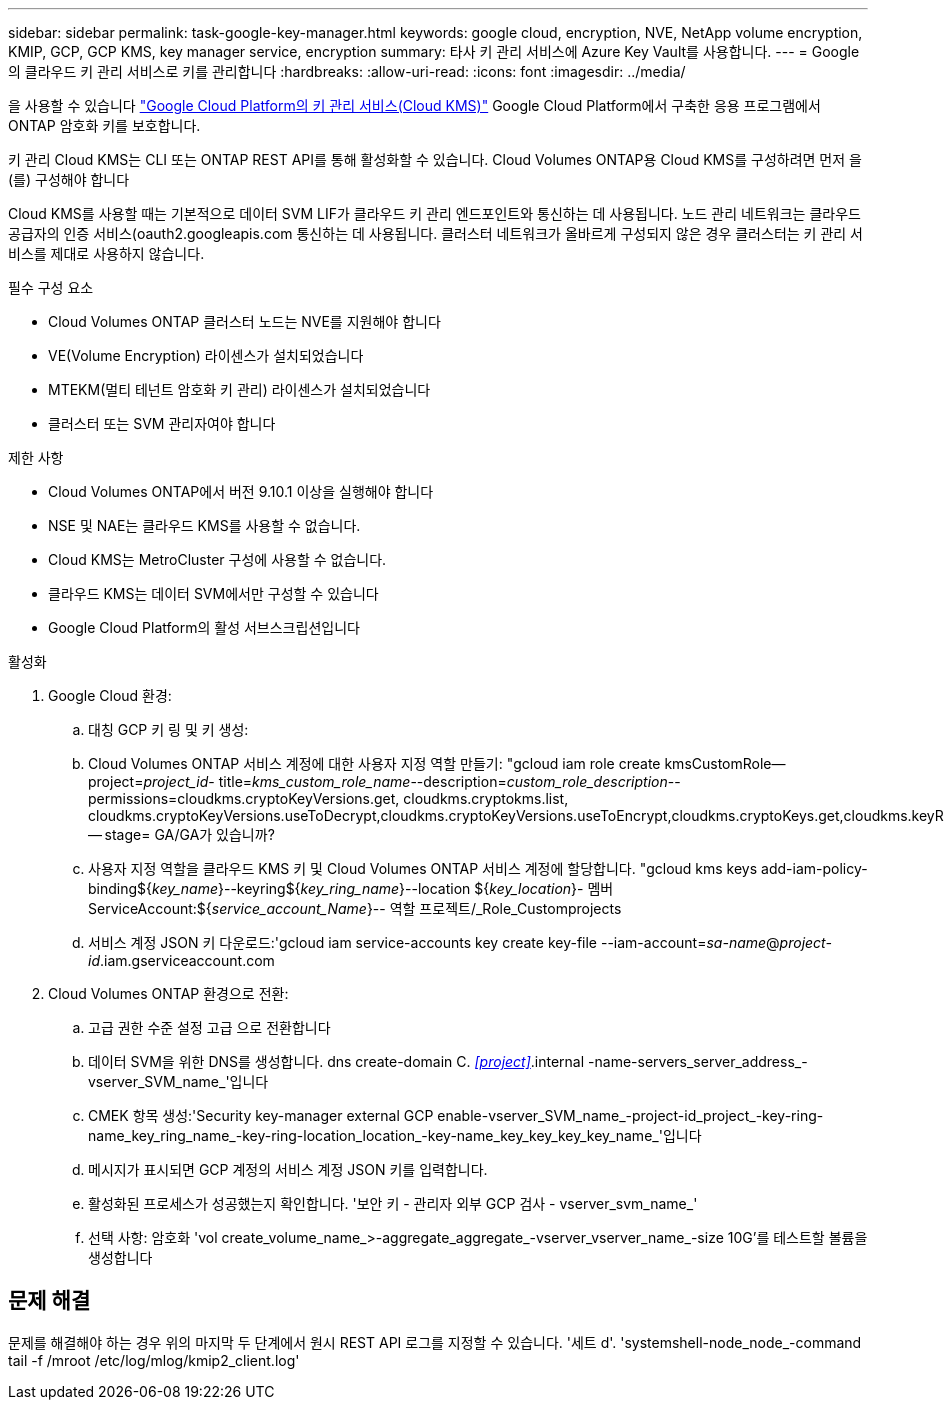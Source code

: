 ---
sidebar: sidebar 
permalink: task-google-key-manager.html 
keywords: google cloud, encryption, NVE, NetApp volume encryption, KMIP, GCP, GCP KMS, key manager service, encryption 
summary: 타사 키 관리 서비스에 Azure Key Vault를 사용합니다. 
---
= Google의 클라우드 키 관리 서비스로 키를 관리합니다
:hardbreaks:
:allow-uri-read: 
:icons: font
:imagesdir: ../media/


을 사용할 수 있습니다 link:https://cloud.google.com/kms/docs["Google Cloud Platform의 키 관리 서비스(Cloud KMS)"^] Google Cloud Platform에서 구축한 응용 프로그램에서 ONTAP 암호화 키를 보호합니다.

키 관리 Cloud KMS는 CLI 또는 ONTAP REST API를 통해 활성화할 수 있습니다. Cloud Volumes ONTAP용 Cloud KMS를 구성하려면 먼저 을(를) 구성해야 합니다

Cloud KMS를 사용할 때는 기본적으로 데이터 SVM LIF가 클라우드 키 관리 엔드포인트와 통신하는 데 사용됩니다. 노드 관리 네트워크는 클라우드 공급자의 인증 서비스(oauth2.googleapis.com 통신하는 데 사용됩니다. 클러스터 네트워크가 올바르게 구성되지 않은 경우 클러스터는 키 관리 서비스를 제대로 사용하지 않습니다.

.필수 구성 요소
* Cloud Volumes ONTAP 클러스터 노드는 NVE를 지원해야 합니다
* VE(Volume Encryption) 라이센스가 설치되었습니다
* MTEKM(멀티 테넌트 암호화 키 관리) 라이센스가 설치되었습니다
* 클러스터 또는 SVM 관리자여야 합니다


.제한 사항
* Cloud Volumes ONTAP에서 버전 9.10.1 이상을 실행해야 합니다
* NSE 및 NAE는 클라우드 KMS를 사용할 수 없습니다.
* Cloud KMS는 MetroCluster 구성에 사용할 수 없습니다.
* 클라우드 KMS는 데이터 SVM에서만 구성할 수 있습니다
* Google Cloud Platform의 활성 서브스크립션입니다


.활성화
. Google Cloud 환경:
+
.. 대칭 GCP 키 링 및 키 생성:
.. Cloud Volumes ONTAP 서비스 계정에 대한 사용자 지정 역할 만들기: "gcloud iam role create kmsCustomRole--project=_project_id_- title=_kms_custom_role_name_--description=_custom_role_description_--permissions=cloudkms.cryptoKeyVersions.get, cloudkms.cryptokms.list, cloudkms.cryptoKeyVersions.useToDecrypt,cloudkms.cryptoKeyVersions.useToEncrypt,cloudkms.cryptoKeys.get,cloudkms.keyRings.get,cloudkms.locations.get,cloudkms.locations.list,resourcemanager.projects.get -- stage= GA/GA가 있습니까?
.. 사용자 지정 역할을 클라우드 KMS 키 및 Cloud Volumes ONTAP 서비스 계정에 할당합니다. "gcloud kms keys add-iam-policy-binding${_key_name_}--keyring${_key_ring_name_}--location ${_key_location_}- 멤버 ServiceAccount:${_service_account_Name_}-- 역할 프로젝트/_Role_Customprojects
.. 서비스 계정 JSON 키 다운로드:'gcloud iam service-accounts key create key-file --iam-account=_sa-name_@_project-id_.iam.gserviceaccount.com


. Cloud Volumes ONTAP 환경으로 전환:
+
.. 고급 권한 수준 설정 고급 으로 전환합니다
.. 데이터 SVM을 위한 DNS를 생성합니다. dns create-domain C. _<<project>>_.internal -name-servers_server_address_-vserver_SVM_name_'입니다
.. CMEK 항목 생성:'Security key-manager external GCP enable-vserver_SVM_name_-project-id_project_-key-ring-name_key_ring_name_-key-ring-location_location_-key-name_key_key_key_key_name_'입니다
.. 메시지가 표시되면 GCP 계정의 서비스 계정 JSON 키를 입력합니다.
.. 활성화된 프로세스가 성공했는지 확인합니다. '보안 키 - 관리자 외부 GCP 검사 - vserver_svm_name_'
.. 선택 사항: 암호화 'vol create_volume_name_>-aggregate_aggregate_-vserver_vserver_name_-size 10G'를 테스트할 볼륨을 생성합니다






== 문제 해결

문제를 해결해야 하는 경우 위의 마지막 두 단계에서 원시 REST API 로그를 지정할 수 있습니다. '세트 d'. 'systemshell-node_node_-command tail -f /mroot /etc/log/mlog/kmip2_client.log'
